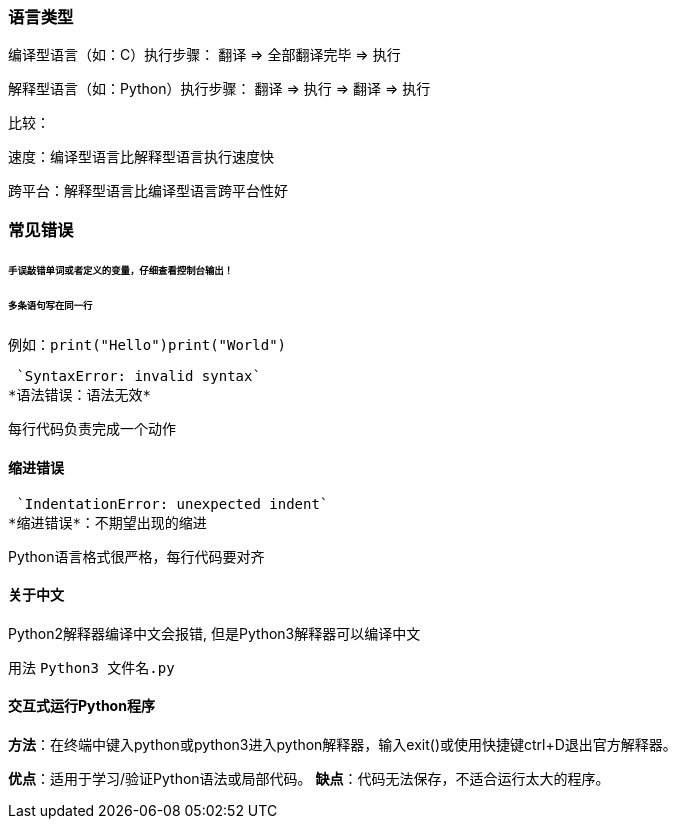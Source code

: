 === 语言类型

编译型语言（如：C）执行步骤：
翻译 => 全部翻译完毕 => 执行

解释型语言（如：Python）执行步骤：
翻译 => 执行 => 翻译 => 执行

比较：

速度：编译型语言比解释型语言执行速度快

跨平台：解释型语言比编译型语言跨平台性好

=== 常见错误

====== 手误敲错单词或者定义的变量，仔细查看控制台输出！

====== 多条语句写在同一行

例如：`print("Hello")print("World")`

 `SyntaxError: invalid syntax`
*语法错误：语法无效*

每行代码负责完成一个动作

==== 缩进错误
 `IndentationError: unexpected indent`
*缩进错误*：不期望出现的缩进

Python语言格式很严格，每行代码要对齐

==== 关于中文

Python2解释器编译中文会报错,
但是Python3解释器可以编译中文

用法  `Python3 文件名.py`
    
==== 交互式运行Python程序

*方法*：在终端中键入python或python3进入python解释器，输入exit()或使用快捷键ctrl+D退出官方解释器。

*优点*：适用于学习/验证Python语法或局部代码。
*缺点*：代码无法保存，不适合运行太大的程序。